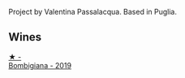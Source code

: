 :PROPERTIES:
:ID:                     35d07e24-3bc1-4679-9d50-8e8c35d57a13
:END:
Project by Valentina Passalacqua. Based in Puglia.

** Wines
:PROPERTIES:
:ID:                     702bc356-873a-45e2-93af-bbcfd24da219
:END:

#+begin_export html
<div class="flex-container">
  <a class="flex-item flex-item-left" href="/wines/dd209658-bfc4-4863-a0cb-248673b162c0.html">
    <img class="flex-bottle" src="/images/dd/209658-bfc4-4863-a0cb-248673b162c0/2022-07-23-10-40-26-9D4089F6-0772-4981-A79D-53AB533E6EC6-1-105-c.webp"></img>
    <section class="h text-small text-lighter">★ -</section>
    <section class="h text-bolder">Bombigiana - 2019</section>
  </a>

</div>
#+end_export

